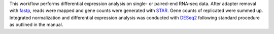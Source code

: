 This workflow performs differential expression analysis on single- or paired-end RNA-seq data.
After adapter removal with `fastp <https://github.com/OpenGene/fastp>`_, reads were mapped and gene counts were generated with `STAR <https://github.com/alexdobin/STAR>`_.
Gene counts of replicated were summed up.
Integrated normalization and differential expression analysis was conducted with `DESeq2 <https://bioconductor.org/packages/release/bioc/html/DESeq2.html>`_ following standard procedure as outlined in the manual.
